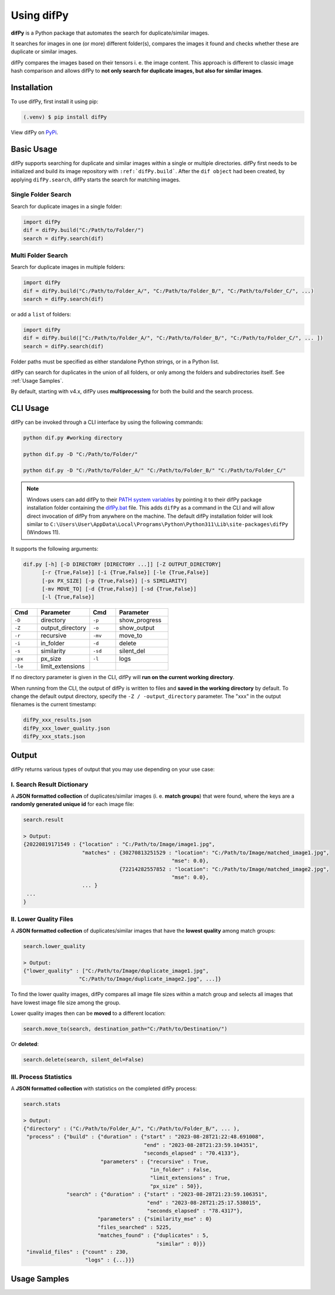 Using difPy
=====

.. _using difPy:

**difPy** is a Python package that automates the search for duplicate/similar images.

It searches for images in one (or more) different folder(s), compares the images it found and checks whether these are duplicate or similar images.

difPy compares the images based on their tensors i. e. the image content. This approach is different to classic image hash comparison and allows difPy to **not only search for duplicate images, but also for similar images**.

.. _installation:

Installation
------------

To use difPy, first install it using pip:

.. code-block:: console

   (.venv) $ pip install difPy

View difPy on `PyPi <https://pypi.org/project/difPy/>`_.

.. _usage:

Basic Usage
----------------

difPy supports searching for duplicate and similar images within a single or multiple directories. difPy first needs to be initialized and build its image repository with ``:ref:`difPy.build```. After the ``dif object`` had been created, by applying ``difPy.search``, difPy starts the search for matching images. 

Single Folder Search
^^^^^^^^^^

Search for duplicate images in a single folder:

.. code-block:: python

   import difPy
   dif = difPy.build("C:/Path/to/Folder/")
   search = difPy.search(dif)

Multi Folder Search
^^^^^^^^^^

Search for duplicate images in multiple folders:

.. code-block:: python

   import difPy
   dif = difPy.build("C:/Path/to/Folder_A/", "C:/Path/to/Folder_B/", "C:/Path/to/Folder_C/", ...)
   search = difPy.search(dif)

or add a ``list`` of folders:

.. code-block:: python

   import difPy
   dif = difPy.build(["C:/Path/to/Folder_A/", "C:/Path/to/Folder_B/", "C:/Path/to/Folder_C/", ... ])
   search = difPy.search(dif)


Folder paths must be specified as either standalone Python strings, or in a Python list. 

difPy can search for duplicates in the union of all folders, or only among the folders and subdirectories itself. See :ref:`Usage Samples`.

By default, starting with v4.x, difPy uses **multiprocessing** for both the build and the search process.

.. _cli_usage:

CLI Usage
----------------

difPy can be invoked through a CLI interface by using the following commands:

.. code-block:: python

   python dif.py #working directory

   python dif.py -D "C:/Path/to/Folder/"

   python dif.py -D "C:/Path/to/Folder_A/" "C:/Path/to/Folder_B/" "C:/Path/to/Folder_C/"

.. note::

   Windows users can add difPy to their `PATH system variables <https://www.computerhope.com/issues/ch000549.htm>`_ by pointing it to their difPy package installation folder containing the `difPy.bat <https://github.com/elisemercury/Duplicate-Image-Finder/difPy/difPy.bat>`_ file. This adds ``difPy`` as a command in the CLI and will allow direct invocation of difPy from anywhere on the machine. The default difPy installation folder will look similar to ``C:\Users\User\AppData\Local\Programs\Python\Python311\Lib\site-packages\difPy`` (Windows 11).

It supports the following arguments:

.. code-block:: python
   
   dif.py [-h] [-D DIRECTORY [DIRECTORY ...]] [-Z OUTPUT_DIRECTORY] 
         [-r {True,False}] [-i {True,False}] [-le {True,False}] 
         [-px PX_SIZE] [-p {True,False}] [-s SIMILARITY] 
         [-mv MOVE_TO] [-d {True,False}] [-sd {True,False}] 
         [-l {True,False}]

.. csv-table::
   :header: Cmd,Parameter,Cmd,Parameter
   :widths: 5, 10, 5, 10
   :class: tight-table

   ``-D``,directory,``-p``,show_progress
   ``-Z``,output_directory,``-o``,show_output
   ``-r``,recursive,``-mv``,move_to
   ``-i``,in_folder,``-d``,delete
   ``-s``,similarity,``-sd``,silent_del
   ``-px``,px_size,``-l``,logs
   ``-le``,limit_extensions,,

If no directory parameter is given in the CLI, difPy will **run on the current working directory**.

When running from the CLI, the output of difPy is written to files and **saved in the working directory** by default. To change the default output directory, specify the ``-Z / -output_directory`` parameter. The "xxx" in the output filenames is the current timestamp:

.. code-block:: python

   difPy_xxx_results.json
   difPy_xxx_lower_quality.json
   difPy_xxx_stats.json

.. _output:

Output
----------------

difPy returns various types of output that you may use depending on your use case:

I. Search Result Dictionary
^^^^^^^^^^
A **JSON formatted collection** of duplicates/similar images (i. e. **match groups**) that were found, where the keys are a **randomly generated unique id** for each image file:

.. code-block:: python

   search.result

   > Output:
   {20220819171549 : {"location" : "C:/Path/to/Image/image1.jpg",
                      "matches" : {30270813251529 : "location": "C:/Path/to/Image/matched_image1.jpg",
                                                   "mse": 0.0},
                                  {72214282557852 : "location": "C:/Path/to/Image/matched_image2.jpg",
                                                   "mse": 0.0},
                      ... }
    ...
   }

II. Lower Quality Files
^^^^^^^^^^

A **JSON formatted collection** of duplicates/similar images that have the **lowest quality** among match groups: 

.. code-block:: python

   search.lower_quality

   > Output:
   {"lower_quality" : ["C:/Path/to/Image/duplicate_image1.jpg", 
                     "C:/Path/to/Image/duplicate_image2.jpg", ...]}

To find the lower quality images, difPy compares all image file sizes within a match group and selects all images that have lowest image file size among the group.

Lower quality images then can be **moved** to a different location:

.. code-block:: python
   
   search.move_to(search, destination_path="C:/Path/to/Destination/")

Or **deleted**:

.. code-block:: python

   search.delete(search, silent_del=False)


.. _Process Statistics:

III. Process Statistics
^^^^^^^^^^

A **JSON formatted collection** with statistics on the completed difPy process:

.. code-block:: python

   search.stats

   > Output:
   {"directory" : ("C:/Path/to/Folder_A/", "C:/Path/to/Folder_B/", ... ),
    "process" : {"build" : {"duration" : {"start" : "2023-08-28T21:22:48.691008",
                                          "end" : "2023-08-28T21:23:59.104351",
                                          "seconds_elapsed" : "70.4133"},
                            "parameters" : {"recursive" : True,
                                            "in_folder" : False,
                                            "limit_extensions" : True,
                                            "px_size" : 50}},
                 "search" : {"duration" : {"start" : "2023-08-28T21:23:59.106351",
                                           "end" : "2023-08-28T21:25:17.538015",
                                           "seconds_elapsed" : "78.4317"},
                           "parameters" : {"similarity_mse" : 0}
                           "files_searched" : 5225,
                           "matches_found" : {"duplicates" : 5,
                                              "similar" : 0}}}
    "invalid_files" : {"count" : 230,
                       "logs" : {...}}}


.. _Usage Examples:

Usage Samples
----------------

